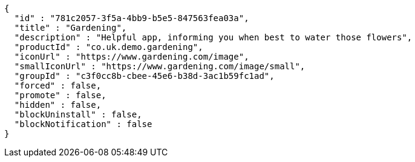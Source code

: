 [source,options="nowrap"]
----
{
  "id" : "781c2057-3f5a-4bb9-b5e5-847563fea03a",
  "title" : "Gardening",
  "description" : "Helpful app, informing you when best to water those flowers",
  "productId" : "co.uk.demo.gardening",
  "iconUrl" : "https://www.gardening.com/image",
  "smallIconUrl" : "https://www.gardening.com/image/small",
  "groupId" : "c3f0cc8b-cbee-45e6-b38d-3ac1b59fc1ad",
  "forced" : false,
  "promote" : false,
  "hidden" : false,
  "blockUninstall" : false,
  "blockNotification" : false
}
----